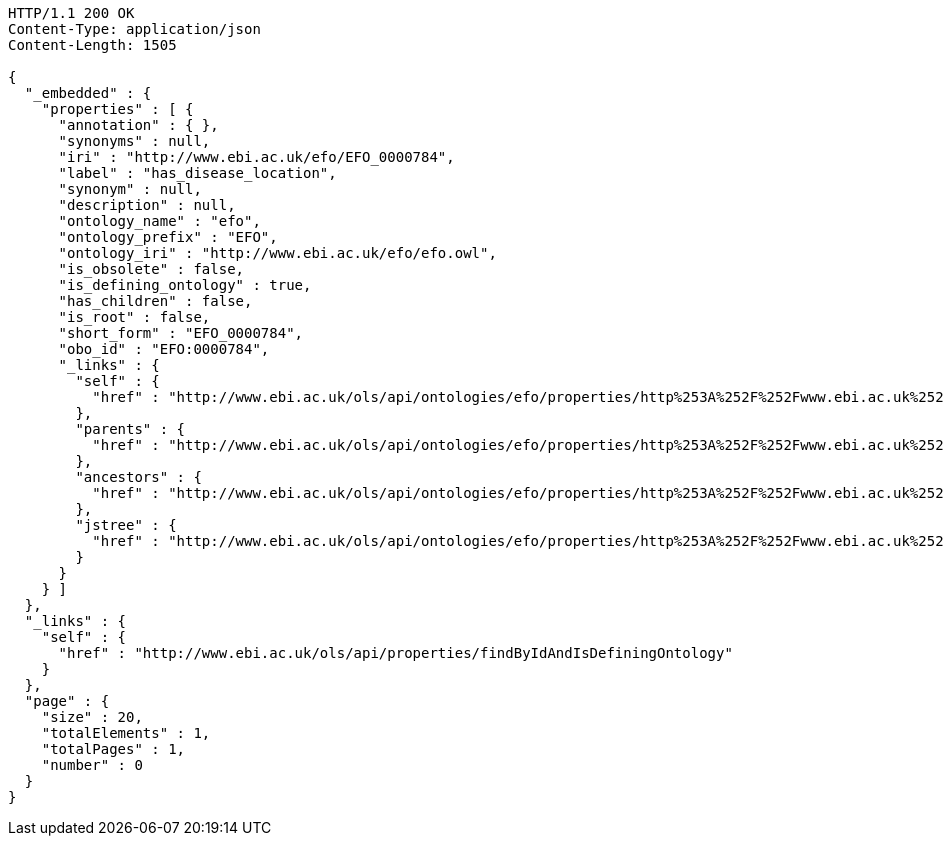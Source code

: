 [source,http]
----
HTTP/1.1 200 OK
Content-Type: application/json
Content-Length: 1505

{
  "_embedded" : {
    "properties" : [ {
      "annotation" : { },
      "synonyms" : null,
      "iri" : "http://www.ebi.ac.uk/efo/EFO_0000784",
      "label" : "has_disease_location",
      "synonym" : null,
      "description" : null,
      "ontology_name" : "efo",
      "ontology_prefix" : "EFO",
      "ontology_iri" : "http://www.ebi.ac.uk/efo/efo.owl",
      "is_obsolete" : false,
      "is_defining_ontology" : true,
      "has_children" : false,
      "is_root" : false,
      "short_form" : "EFO_0000784",
      "obo_id" : "EFO:0000784",
      "_links" : {
        "self" : {
          "href" : "http://www.ebi.ac.uk/ols/api/ontologies/efo/properties/http%253A%252F%252Fwww.ebi.ac.uk%252Fefo%252FEFO_0000784"
        },
        "parents" : {
          "href" : "http://www.ebi.ac.uk/ols/api/ontologies/efo/properties/http%253A%252F%252Fwww.ebi.ac.uk%252Fefo%252FEFO_0000784/parents"
        },
        "ancestors" : {
          "href" : "http://www.ebi.ac.uk/ols/api/ontologies/efo/properties/http%253A%252F%252Fwww.ebi.ac.uk%252Fefo%252FEFO_0000784/ancestors"
        },
        "jstree" : {
          "href" : "http://www.ebi.ac.uk/ols/api/ontologies/efo/properties/http%253A%252F%252Fwww.ebi.ac.uk%252Fefo%252FEFO_0000784/jstree"
        }
      }
    } ]
  },
  "_links" : {
    "self" : {
      "href" : "http://www.ebi.ac.uk/ols/api/properties/findByIdAndIsDefiningOntology"
    }
  },
  "page" : {
    "size" : 20,
    "totalElements" : 1,
    "totalPages" : 1,
    "number" : 0
  }
}
----